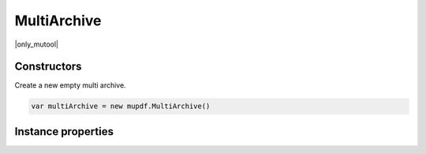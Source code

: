 .. default-domain:: js

.. highlight:: javascript

MultiArchive
============

|only_mutool|

Constructors
------------

.. class:: MultiArchive()

	Create a new empty multi archive.

	.. code-block::

		var multiArchive = new mupdf.MultiArchive()

Instance properties
-------------------

.. method:: MultiArchive.prototype.mountArchive(subArchive, path)

	Add an archive to the set of archives handled by a multi archive.
	If ``path`` is ``null``, the ``subArchive`` contents appear at the
	top-level, otherwise they will appear prefixed by the string
	``path``.

	:param Archive subArchive: An archive that will be a child archive of this one.
	:param string path: The path at which the archive will be inserted.

	.. code-block::
		:caption:
			Assuming that ``example1.zip`` contains a ``file1.txt``
			and ``example2.tar`` contains ``file2.txt``, the
			multiarchive now allows access to "file1.txt" and
			"subpath/file2.txt".

		var archive = new mupdf.MultiArchive()
		archive.mountArchive(new mupdf.Archive("example1.zip"), null)
		archive.mountArchive(new mupdf.Archive("example2.tar"), "subpath")
		print(archive.hasEntry("file1.txt"))
		print(archive.hasEntry("subpath/file2.txt"))

